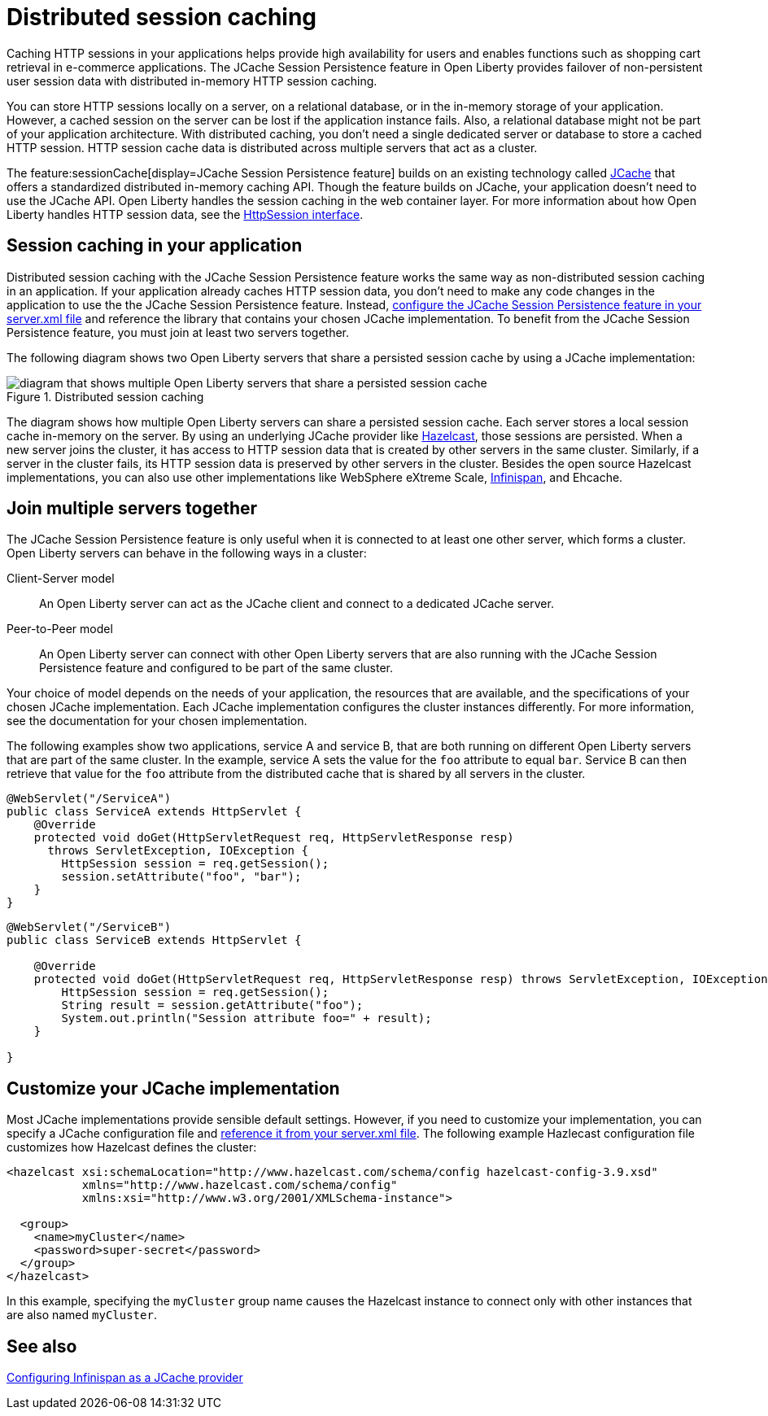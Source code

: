 // Copyright (c) 2020 IBM Corporation and others.
// Licensed under Creative Commons Attribution-NoDerivatives
// 4.0 International (CC BY-ND 4.0)
//   https://creativecommons.org/licenses/by-nd/4.0/
//
// Contributors:
//     IBM Corporation
//
:page-description: Caching sessions in your applications helps improve performance and availability for the users.
:seo-title: Distributed session caching
:seo-description: Caching sessions in your applications helps improve performance and availability for the users.
:page-layout: general-reference
:page-type: general
= Distributed session caching

Caching HTTP sessions in your applications helps provide high availability for users and enables functions such as shopping cart retrieval in e-commerce applications.
The JCache Session Persistence feature in Open Liberty provides failover of non-persistent user session data with distributed in-memory HTTP session caching.

You can store HTTP sessions locally on a server, on a relational database, or in the in-memory storage of your application.
However, a cached session on the server can be lost if the application instance fails.
Also, a relational database might not be part of your application architecture.
With distributed caching, you don't need a single dedicated server or database to store a cached HTTP session.
HTTP session cache data is distributed across multiple servers that act as a cluster.

The feature:sessionCache[display=JCache Session Persistence feature] builds on an existing technology called link:https://hazelcast.com/glossary/jcache-java-cache/[JCache] that offers a standardized distributed in-memory caching API.
Though the feature builds on JCache, your application doesn't need to use the JCache API.
Open Liberty handles the session caching in the web container layer.
For more information about how Open Liberty handles HTTP session data, see the link:/docs/latest/reference/javadoc/liberty-jakartaee10-javadoc.html?package=jakarta/servlet/package-frame.html&class=jakarta/servlet/http/HttpSession.html[HttpSession interface].

== Session caching in your application

Distributed session caching with the JCache Session Persistence feature works the same way as non-distributed session caching in an application.
If your application already caches HTTP session data, you don't need to make any code changes in the application to use the the JCache Session Persistence feature.
Instead, link:/docs/latest/reference/feature/sessionCache-1.0.html#_enabling_this_feature[configure the JCache Session Persistence feature in your server.xml file] and reference the library that contains your chosen JCache implementation.
To benefit from the JCache Session Persistence feature, you must join at least two servers together.

The following diagram shows two Open Liberty servers that share a persisted session cache by using a JCache implementation:

.Distributed session caching
image::blog_sessionCache.png[diagram that shows multiple Open Liberty servers that share a persisted session cache,align="center"]

The diagram shows how multiple Open Liberty servers can share a persisted session cache.
Each server stores a local session cache in-memory on the server.
By using an underlying JCache provider like link:https://hazelcast.com/[Hazelcast], those sessions are persisted.
When a new server joins the cluster, it has access to HTTP session data that is created by other servers in the same cluster.
Similarly, if a server in the cluster fails, its HTTP session data is preserved by other servers in the cluster.
Besides the open source Hazelcast implementations, you can also use other implementations like WebSphere eXtreme Scale, xref:configuring-infinispan-support.adoc[Infinispan], and Ehcache.

== Join multiple servers together

The JCache Session Persistence feature is only useful when it is connected to at least one other server, which forms a cluster.
Open Liberty servers can behave in the following ways in a cluster:

Client-Server model:: An Open Liberty server can act as the JCache client and connect to a dedicated JCache server.

Peer-to-Peer model:: An Open Liberty server can connect with other Open Liberty servers that are also running with the JCache Session Persistence feature and configured to be part of the same cluster.

Your choice of model depends on the needs of your application, the resources that are available, and the specifications of your chosen JCache implementation.
Each JCache implementation configures the cluster instances differently.
For more information, see the documentation for your chosen implementation.

The following examples show two applications, service A and service B, that are both running on different Open Liberty servers that are part of the same cluster.
In the example, service A sets the value for the `foo` attribute to equal `bar`.
Service B can then retrieve that value for the `foo` attribute from the distributed cache that is shared by all servers in the cluster.

[source, java]
----
@WebServlet("/ServiceA")
public class ServiceA extends HttpServlet {
    @Override
    protected void doGet(HttpServletRequest req, HttpServletResponse resp)
      throws ServletException, IOException {
        HttpSession session = req.getSession();
        session.setAttribute("foo", "bar");
    }
}
----

[source, java]
----
@WebServlet("/ServiceB")
public class ServiceB extends HttpServlet {

    @Override
    protected void doGet(HttpServletRequest req, HttpServletResponse resp) throws ServletException, IOException {
        HttpSession session = req.getSession();
        String result = session.getAttribute("foo");
        System.out.println("Session attribute foo=" + result);
    }

}
----

== Customize your JCache implementation

Most JCache implementations provide sensible default settings.
However, if you need to customize your implementation, you can specify a JCache configuration file and link:/docs/latest/reference/feature/sessionCache-1.0.html#_customizing_the_jcache_implementation[reference it from your server.xml file].
The following example Hazlecast configuration file customizes how Hazelcast defines the cluster:

[source, java]
----
<hazelcast xsi:schemaLocation="http://www.hazelcast.com/schema/config hazelcast-config-3.9.xsd"
           xmlns="http://www.hazelcast.com/schema/config"
           xmlns:xsi="http://www.w3.org/2001/XMLSchema-instance">

  <group>
    <name>myCluster</name>
    <password>super-secret</password>
  </group>
</hazelcast>
----

In this example, specifying the `myCluster` group name causes the Hazelcast instance to connect only with other instances that are also named `myCluster`.

== See also

xref:configuring-infinispan-support.adoc[Configuring Infinispan as a JCache provider]
